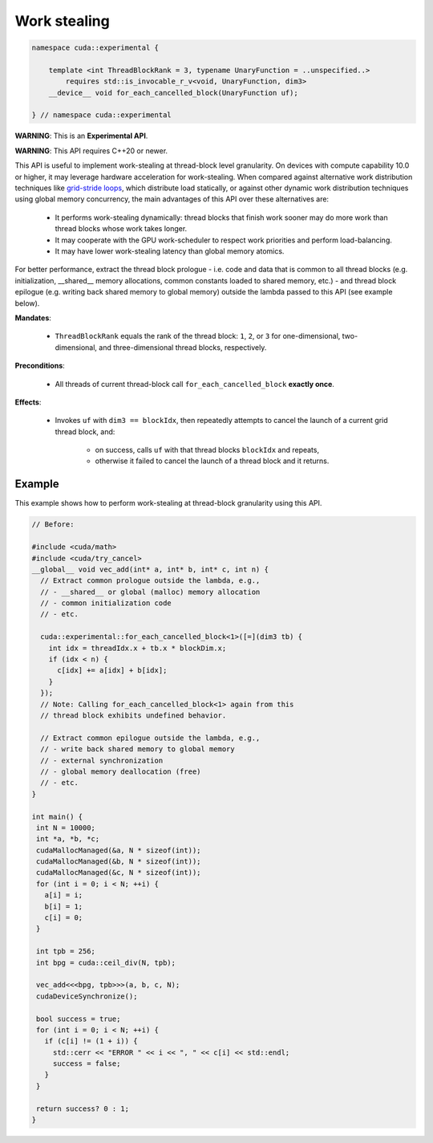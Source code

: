 .. _libcudacxx-extended-api-work-stealing:

Work stealing
=============

.. code:: cuda

   namespace cuda::experimental {

       template <int ThreadBlockRank = 3, typename UnaryFunction = ..unspecified..>
           requires std::is_invocable_r_v<void, UnaryFunction, dim3>
       __device__ void for_each_cancelled_block(UnaryFunction uf);

   } // namespace cuda::experimental

**WARNING**: This is an **Experimental API**.

**WARNING**: This API requires C++20 or newer.

This API is useful to implement work-stealing at thread-block level granularity.
On devices with compute capability 10.0 or higher, it may leverage hardware acceleration for work-stealing.
When compared against alternative work distribution techniques like `grid-stride loops <https://developer.nvidia.com/blog/cuda-pro-tip-write-flexible-kernels-grid-stride-loops/>`__, which distribute load statically, or against other dynamic work distribution techniques using global memory concurrency, the main advantages of this API over these alternatives are:

   - It performs work-stealing dynamically: thread blocks that finish work sooner may do more work than thread blocks whose work takes longer.
   - It may cooperate with the GPU work-scheduler to respect work priorities and perform load-balancing.
   - It may have lower work-stealing latency than global memory atomics.

For better performance, extract the thread block prologue - i.e. code and data that is common to all thread blocks (e.g. initialization, __shared__ memory allocations, common constants loaded to shared memory, etc.) - and thread block epilogue (e.g. writing back shared memory to global memory) outside the lambda passed to this API (see example below).

**Mandates**:

   - ``ThreadBlockRank`` equals the rank of the thread block: ``1``, ``2``, or ``3`` for one-dimensional, two-dimensional, and three-dimensional thread blocks, respectively.

**Preconditions**:

   - All threads of current thread-block call ``for_each_cancelled_block`` **exactly once**.

**Effects**:

   - Invokes ``uf`` with ``dim3 == blockIdx``, then repeatedly attempts to cancel the launch of a current grid thread block, and:

      - on success, calls ``uf`` with that thread blocks ``blockIdx`` and repeats,
      - otherwise it failed to cancel the launch of a thread block and it returns.

Example
-------

This example shows how to perform work-stealing at thread-block granularity using this API.

.. code:: cuda

   // Before:

   #include <cuda/math>
   #include <cuda/try_cancel>
   __global__ void vec_add(int* a, int* b, int* c, int n) {
     // Extract common prologue outside the lambda, e.g.,
     // - __shared__ or global (malloc) memory allocation
     // - common initialization code
     // - etc.

     cuda::experimental::for_each_cancelled_block<1>([=](dim3 tb) {
       int idx = threadIdx.x + tb.x * blockDim.x;
       if (idx < n) {
         c[idx] += a[idx] + b[idx];
       }
     });
     // Note: Calling for_each_cancelled_block<1> again from this
     // thread block exhibits undefined behavior.

     // Extract common epilogue outside the lambda, e.g.,
     // - write back shared memory to global memory
     // - external synchronization
     // - global memory deallocation (free)
     // - etc.
   }

   int main() {
    int N = 10000;
    int *a, *b, *c;
    cudaMallocManaged(&a, N * sizeof(int));
    cudaMallocManaged(&b, N * sizeof(int));
    cudaMallocManaged(&c, N * sizeof(int));
    for (int i = 0; i < N; ++i) {
      a[i] = i;
      b[i] = 1;
      c[i] = 0;
    }

    int tpb = 256;
    int bpg = cuda::ceil_div(N, tpb);

    vec_add<<<bpg, tpb>>>(a, b, c, N);
    cudaDeviceSynchronize();

    bool success = true;
    for (int i = 0; i < N; ++i) {
      if (c[i] != (1 + i)) {
	std::cerr << "ERROR " << i << ", " << c[i] << std::endl;
	success = false;
      }
    }

    return success? 0 : 1;
   }
